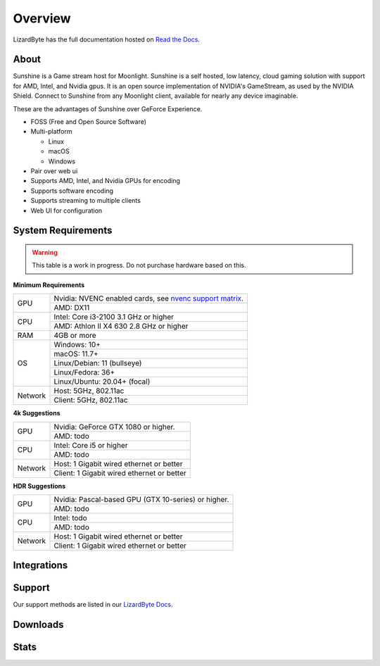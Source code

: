 Overview
========
LizardByte has the full documentation hosted on `Read the Docs <https://sunshinestream.readthedocs.io/>`_.

About
-----
Sunshine is a Game stream host for Moonlight.
Sunshine is a self hosted, low latency, cloud gaming solution with support for AMD, Intel, and Nvidia gpus.
It is an open source implementation of NVIDIA's GameStream, as used by the NVIDIA Shield.
Connect to Sunshine from any Moonlight client, available for nearly any device imaginable.

These are the advantages of Sunshine over GeForce Experience.

- FOSS (Free and Open Source Software)
- Multi-platform

  - Linux
  - macOS
  - Windows

- Pair over web ui
- Supports AMD, Intel, and Nvidia GPUs for encoding
- Supports software encoding
- Supports streaming to multiple clients
- Web UI for configuration

System Requirements
-------------------

.. warning:: This table is a work in progress. Do not purchase hardware based on this.

**Minimum Requirements**

+------------+-----------------------------------------------------------+
| GPU        | Nvidia: NVENC enabled cards, see `nvenc support matrix`_. |
|            +-----------------------------------------------------------+
|            | AMD: DX11                                                 |
+------------+-----------------------------------------------------------+
| CPU        | Intel: Core i3-2100 3.1 GHz or higher                     |
|            +-----------------------------------------------------------+
|            | AMD: Athlon II X4 630 2.8 GHz or higher                   |
+------------+-----------------------------------------------------------+
| RAM        | 4GB or more                                               |
+------------+-----------------------------------------------------------+
| OS         | Windows: 10+                                              |
|            +-----------------------------------------------------------+
|            | macOS: 11.7+                                              |
|            +-----------------------------------------------------------+
|            | Linux/Debian: 11 (bullseye)                               |
|            +-----------------------------------------------------------+
|            | Linux/Fedora: 36+                                         |
|            +-----------------------------------------------------------+
|            | Linux/Ubuntu: 20.04+ (focal)                              |
+------------+-----------------------------------------------------------+
| Network    | Host: 5GHz, 802.11ac                                      |
|            +-----------------------------------------------------------+
|            | Client: 5GHz, 802.11ac                                    |
+------------+-----------------------------------------------------------+

**4k Suggestions**

+------------+-----------------------------------------------------------+
| GPU        | Nvidia: GeForce GTX 1080 or higher.                       |
|            +-----------------------------------------------------------+
|            | AMD: todo                                                 |
+------------+-----------------------------------------------------------+
| CPU        | Intel: Core i5 or higher                                  |
|            +-----------------------------------------------------------+
|            | AMD: todo                                                 |
+------------+-----------------------------------------------------------+
| Network    | Host: 1 Gigabit wired ethernet or better                  |
|            +-----------------------------------------------------------+
|            | Client: 1 Gigabit wired ethernet or better                |
+------------+-----------------------------------------------------------+

**HDR Suggestions**

+------------+-----------------------------------------------------------+
| GPU        | Nvidia: Pascal-based GPU (GTX 10-series) or higher.       |
|            +-----------------------------------------------------------+
|            | AMD: todo                                                 |
+------------+-----------------------------------------------------------+
| CPU        | Intel: todo                                               |
|            +-----------------------------------------------------------+
|            | AMD: todo                                                 |
+------------+-----------------------------------------------------------+
| Network    | Host: 1 Gigabit wired ethernet or better                  |
|            +-----------------------------------------------------------+
|            | Client: 1 Gigabit wired ethernet or better                |
+------------+-----------------------------------------------------------+

Integrations
------------

.. image:: https://img.shields.io/github/actions/workflow/status/lizardbyte/sunshine/CI.yml?branch=master&label=CI%20build&logo=github&style=for-the-badge
   :alt: GitHub Workflow Status (CI)
   :target: https://github.com/LizardByte/Sunshine/actions/workflows/CI.yml?query=branch%3Amaster

.. image:: https://img.shields.io/github/actions/workflow/status/lizardbyte/sunshine/localize.yml?branch=nightly&label=localize%20build&logo=github&style=for-the-badge
   :alt: GitHub Workflow Status (localize)
   :target: https://github.com/LizardByte/Sunshine/actions/workflows/localize.yml?query=branch%3Anightly

.. image:: https://img.shields.io/readthedocs/sunshinestream?label=Docs&style=for-the-badge&logo=readthedocs
   :alt: Read the Docs
   :target: http://sunshinestream.readthedocs.io/

.. image:: https://img.shields.io/badge/dynamic/json?color=blue&label=localized&style=for-the-badge&query=%24.progress..data.translationProgress&url=https%3A%2F%2Fbadges.awesome-crowdin.com%2Fstats-15178612-503956.json&logo=crowdin
   :alt: CrowdIn
   :target: https://crowdin.com/project/sunshinestream

Support
---------

Our support methods are listed in our
`LizardByte Docs <https://lizardbyte.readthedocs.io/en/latest/about/support.html>`_.

Downloads
---------

.. image:: https://img.shields.io/github/downloads/lizardbyte/sunshine/total?style=for-the-badge&logo=github
   :alt: GitHub Releases
   :target: https://github.com/LizardByte/Sunshine/releases/latest

.. image:: https://img.shields.io/docker/pulls/lizardbyte/sunshine?style=for-the-badge&logo=docker
   :alt: Docker
   :target: https://hub.docker.com/r/lizardbyte/sunshine

Stats
------
.. image:: https://img.shields.io/github/stars/lizardbyte/sunshine?logo=github&style=for-the-badge
   :alt: GitHub stars
   :target: https://github.com/LizardByte/Sunshine

.. image:: https://img.shields.io/badge/dynamic/json?color=blue&label=AUR&style=for-the-badge&query=$.results.0.NumVotes&url=https%3A%2F%2Fapp.lizardbyte.dev%2Funo%2Faur%2Fsunshine.json&logo=archlinux
   :alt: AUR votes
   :target: https://aur.archlinux.org/packages/sunshine

.. _nvenc support matrix: https://developer.nvidia.com/video-encode-and-decode-gpu-support-matrix-new
